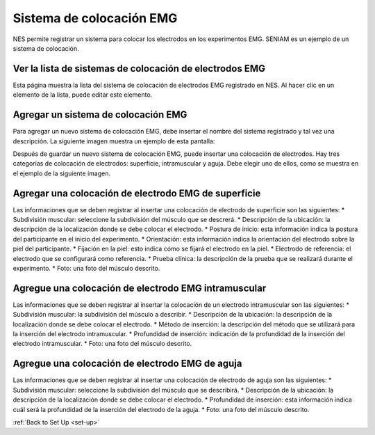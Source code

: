 .. _emg-placement-system:

Sistema de colocación EMG
====================

NES permite registrar un sistema para colocar los electrodos en los experimentos EMG. SENIAM es un ejemplo de un sistema de colocación.

.. _view-the-list-of-emg-electrode-placement-system:

Ver la lista de sistemas de colocación de electrodos EMG
-----------------------------------------------

Esta página muestra la lista del sistema de colocación de electrodos EMG registrado en NES. Al hacer clic en un elemento de la lista, puede editar este elemento.

.. image:: ../../_img/emg_electrode_placement_system_list.png

.. _add-a-emg-placement-system:

Agregar un sistema de colocación EMG
--------------------------

Para agregar un nuevo sistema de colocación EMG, debe insertar el nombre del sistema registrado y tal vez una descripción.
La siguiente imagen muestra un ejemplo de esta pantalla:

.. image:: ../../_img/emg_electrode_placement_system_add.png

Después de guardar un nuevo sistema de colocación EMG, puede insertar una colocación de electrodos. Hay tres categorías de colocación de electrodos: superficie, intramuscular y aguja. Debe elegir uno de ellos, como se muestra en el ejemplo de la siguiente imagen.

.. image:: ../../_img/emg_electrode_placement_system_insert.png

.. _add-a-surface-emg-electrode-placement:

Agregar una colocación de electrodo EMG de superficie
-------------------------------------

Las informaciones que se deben registrar al insertar una colocación de electrodo de superficie son las siguientes:
* Subdivisión muscular: seleccione la subdivisión del músculo que se descrerá. 
* Descripción de la ubicación: la descripción de la localización donde se debe colocar el electrodo.
* Postura de inicio: esta información indica la postura del participante en el inicio del experimento.
* Orientación: esta información indica la orientación del electrodo sobre la piel del participante.
* Fijación en la piel: esto indica cómo se fijará el electrodo en la piel.
* Electrodo de referencia: el electrodo que se configurará como referencia.
* Prueba clínica: la descripción de la prueba que se realizará durante el experimento.
* Foto: una foto del músculo descrito.

.. image:: ../../_img/emg_electrode_placement_system_surface.png

.. _add-a-intramuscular-emg-electrode-placement:

Agregue una colocación de electrodo EMG intramuscular
-------------------------------------------

Las informaciones que se deben registrar al insertar la colocación de un electrodo intramuscular son las siguientes:
* Subdivisión muscular: la subdivisión del músculo a describir. 
* Descripción de la ubicación: la descripción de la localización donde se debe colocar el electrodo.
* Método de inserción: la descripción del método que se utilizará para la inserción del electrodo intramuscular.
* Profundidad de inserción: indicación de la profundidad de la inserción del electrodo intramuscular.
* Foto: una foto del músculo descrito.

.. image:: ../../_img/emg_electrode_placement_system_intramuscular.png

.. _add-a-needle-emg-electrode-placement:

Agregue una colocación de electrodo EMG de aguja
------------------------------------

Las informaciones que se deben registrar al insertar una colocación de electrodo de aguja son las siguientes:
* Subdivisión muscular: seleccione la subdivisión del músculo que se describirá. 
* Descripción de la ubicación: la descripción de la localización donde se debe colocar el electrodo.
* Profundidad de inserción: esta información indica cuál será la profundidad de la inserción del electrodo de la aguja.
* Foto: una foto del músculo descrito.

.. image:: ../../_img/emg_electrode_placement_system_needle.png

:ref:`Back to Set Up <set-up>`